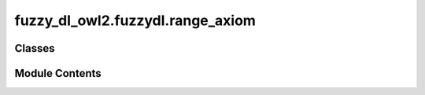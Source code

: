 fuzzy_dl_owl2.fuzzydl.range_axiom
=================================

.. py:module:: fuzzy_dl_owl2.fuzzydl.range_axiom


Classes
-------

.. autoapisummary::

   fuzzy_dl_owl2.fuzzydl.range_axiom.RangeAxiom


Module Contents
---------------

.. py:class:: RangeAxiom(role: str, concept: fuzzy_dl_owl2.fuzzydl.concept.concept.Concept)

   Role range axiom


   .. py:attribute:: concept
      :type:  fuzzy_dl_owl2.fuzzydl.concept.concept.Concept


   .. py:attribute:: role
      :type:  str


